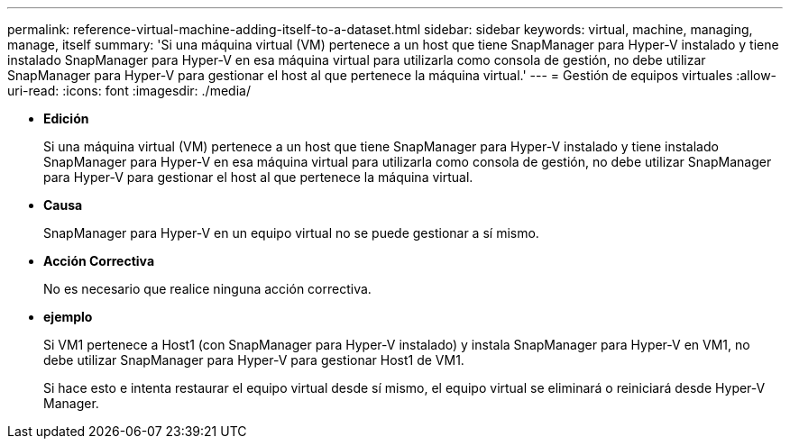 ---
permalink: reference-virtual-machine-adding-itself-to-a-dataset.html 
sidebar: sidebar 
keywords: virtual, machine, managing, manage, itself 
summary: 'Si una máquina virtual (VM) pertenece a un host que tiene SnapManager para Hyper-V instalado y tiene instalado SnapManager para Hyper-V en esa máquina virtual para utilizarla como consola de gestión, no debe utilizar SnapManager para Hyper-V para gestionar el host al que pertenece la máquina virtual.' 
---
= Gestión de equipos virtuales
:allow-uri-read: 
:icons: font
:imagesdir: ./media/


* *Edición*
+
Si una máquina virtual (VM) pertenece a un host que tiene SnapManager para Hyper-V instalado y tiene instalado SnapManager para Hyper-V en esa máquina virtual para utilizarla como consola de gestión, no debe utilizar SnapManager para Hyper-V para gestionar el host al que pertenece la máquina virtual.

* *Causa*
+
SnapManager para Hyper-V en un equipo virtual no se puede gestionar a sí mismo.

* *Acción Correctiva*
+
No es necesario que realice ninguna acción correctiva.

* *ejemplo*
+
Si VM1 pertenece a Host1 (con SnapManager para Hyper-V instalado) y instala SnapManager para Hyper-V en VM1, no debe utilizar SnapManager para Hyper-V para gestionar Host1 de VM1.

+
Si hace esto e intenta restaurar el equipo virtual desde sí mismo, el equipo virtual se eliminará o reiniciará desde Hyper-V Manager.


